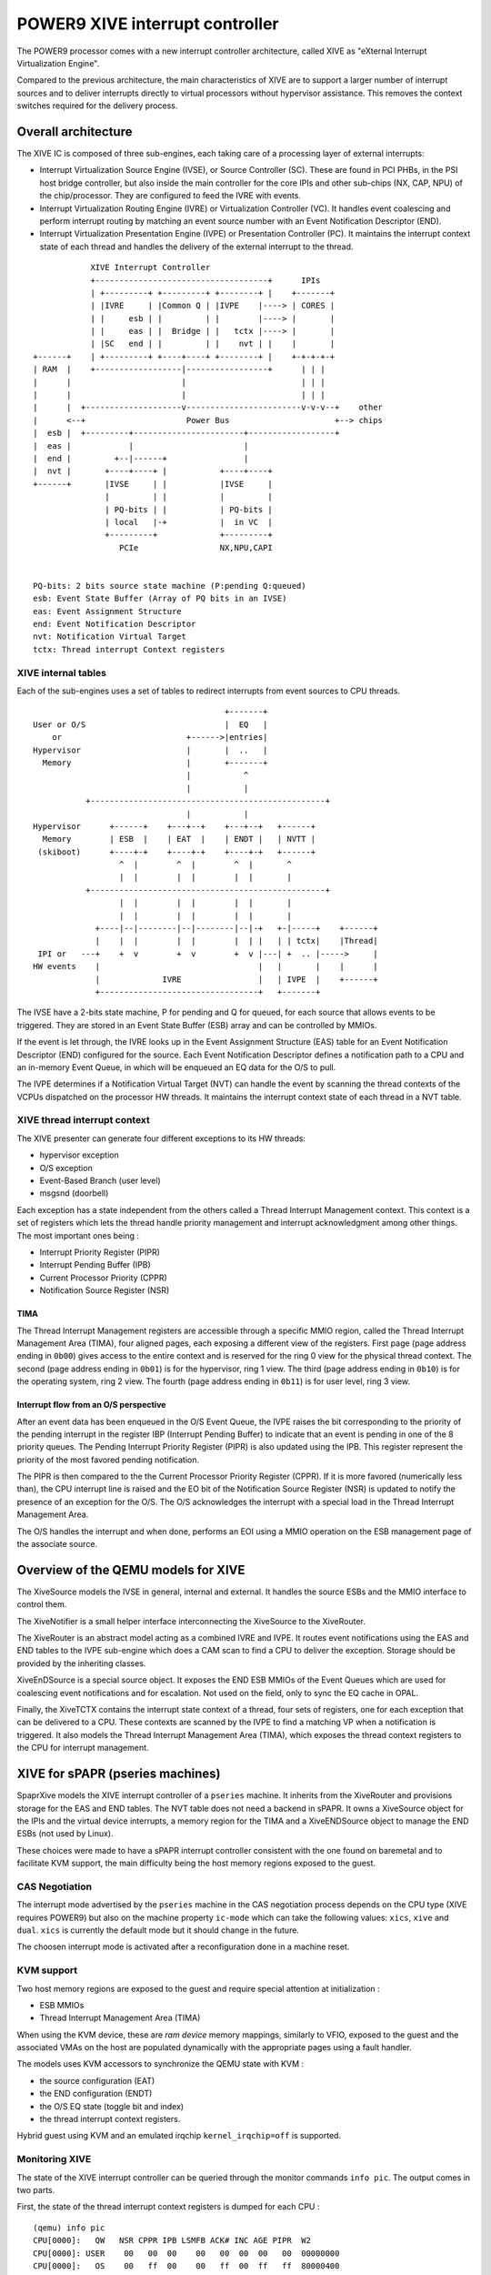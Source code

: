 ================================
POWER9 XIVE interrupt controller
================================

The POWER9 processor comes with a new interrupt controller
architecture, called XIVE as "eXternal Interrupt Virtualization
Engine".

Compared to the previous architecture, the main characteristics of
XIVE are to support a larger number of interrupt sources and to
deliver interrupts directly to virtual processors without hypervisor
assistance. This removes the context switches required for the
delivery process.


Overall architecture
====================

The XIVE IC is composed of three sub-engines, each taking care of a
processing layer of external interrupts:

- Interrupt Virtualization Source Engine (IVSE), or Source Controller
  (SC). These are found in PCI PHBs, in the PSI host bridge
  controller, but also inside the main controller for the core IPIs
  and other sub-chips (NX, CAP, NPU) of the chip/processor. They are
  configured to feed the IVRE with events.
- Interrupt Virtualization Routing Engine (IVRE) or Virtualization
  Controller (VC). It handles event coalescing and perform interrupt
  routing by matching an event source number with an Event
  Notification Descriptor (END).
- Interrupt Virtualization Presentation Engine (IVPE) or Presentation
  Controller (PC). It maintains the interrupt context state of each
  thread and handles the delivery of the external interrupt to the
  thread.

::

                XIVE Interrupt Controller
                +------------------------------------+      IPIs
                | +---------+ +---------+ +--------+ |    +-------+
                | |IVRE     | |Common Q | |IVPE    |----> | CORES |
                | |     esb | |         | |        |----> |       |
                | |     eas | |  Bridge | |   tctx |----> |       |
                | |SC   end | |         | |    nvt | |    |       |
    +------+    | +---------+ +----+----+ +--------+ |    +-+-+-+-+
    | RAM  |    +------------------|-----------------+      | | |
    |      |                       |                        | | |
    |      |                       |                        | | |
    |      |  +--------------------v------------------------v-v-v--+    other
    |      <--+                     Power Bus                      +--> chips
    |  esb |  +---------+-----------------------+------------------+
    |  eas |            |                       |
    |  end |         +--|------+                |
    |  nvt |       +----+----+ |           +----+----+
    +------+       |IVSE     | |           |IVSE     |
                   |         | |           |         |
                   | PQ-bits | |           | PQ-bits |
                   | local   |-+           |  in VC  |
                   +---------+             +---------+
                      PCIe                 NX,NPU,CAPI


    PQ-bits: 2 bits source state machine (P:pending Q:queued)
    esb: Event State Buffer (Array of PQ bits in an IVSE)
    eas: Event Assignment Structure
    end: Event Notification Descriptor
    nvt: Notification Virtual Target
    tctx: Thread interrupt Context registers



XIVE internal tables
--------------------

Each of the sub-engines uses a set of tables to redirect interrupts
from event sources to CPU threads.

::

                                            +-------+
    User or O/S                             |  EQ   |
        or                          +------>|entries|
    Hypervisor                      |       |  ..   |
      Memory                        |       +-------+
                                    |           ^
                                    |           |
               +-------------------------------------------------+
                                    |           |
    Hypervisor      +------+    +---+--+    +---+--+   +------+
      Memory        | ESB  |    | EAT  |    | ENDT |   | NVTT |
     (skiboot)      +----+-+    +----+-+    +----+-+   +------+
                      ^  |        ^  |        ^  |       ^
                      |  |        |  |        |  |       |
               +-------------------------------------------------+
                      |  |        |  |        |  |       |
                      |  |        |  |        |  |       |
                 +----|--|--------|--|--------|--|-+   +-|-----+    +------+
                 |    |  |        |  |        |  | |   | | tctx|    |Thread|
     IPI or   ---+    +  v        +  v        +  v |---| +  .. |----->     |
    HW events    |                                 |   |       |    |      |
                 |             IVRE                |   | IVPE  |    +------+
                 +---------------------------------+   +-------+


The IVSE have a 2-bits state machine, P for pending and Q for queued,
for each source that allows events to be triggered. They are stored in
an Event State Buffer (ESB) array and can be controlled by MMIOs.

If the event is let through, the IVRE looks up in the Event Assignment
Structure (EAS) table for an Event Notification Descriptor (END)
configured for the source. Each Event Notification Descriptor defines
a notification path to a CPU and an in-memory Event Queue, in which
will be enqueued an EQ data for the O/S to pull.

The IVPE determines if a Notification Virtual Target (NVT) can handle
the event by scanning the thread contexts of the VCPUs dispatched on
the processor HW threads. It maintains the interrupt context state of
each thread in a NVT table.

XIVE thread interrupt context
-----------------------------

The XIVE presenter can generate four different exceptions to its
HW threads:

- hypervisor exception
- O/S exception
- Event-Based Branch (user level)
- msgsnd (doorbell)

Each exception has a state independent from the others called a Thread
Interrupt Management context. This context is a set of registers which
lets the thread handle priority management and interrupt
acknowledgment among other things. The most important ones being :

- Interrupt Priority Register  (PIPR)
- Interrupt Pending Buffer     (IPB)
- Current Processor Priority   (CPPR)
- Notification Source Register (NSR)

TIMA
~~~~

The Thread Interrupt Management registers are accessible through a
specific MMIO region, called the Thread Interrupt Management Area
(TIMA), four aligned pages, each exposing a different view of the
registers. First page (page address ending in ``0b00``) gives access
to the entire context and is reserved for the ring 0 view for the
physical thread context. The second (page address ending in ``0b01``)
is for the hypervisor, ring 1 view. The third (page address ending in
``0b10``) is for the operating system, ring 2 view. The fourth (page
address ending in ``0b11``) is for user level, ring 3 view.

Interrupt flow from an O/S perspective
~~~~~~~~~~~~~~~~~~~~~~~~~~~~~~~~~~~~~~

After an event data has been enqueued in the O/S Event Queue, the IVPE
raises the bit corresponding to the priority of the pending interrupt
in the register IBP (Interrupt Pending Buffer) to indicate that an
event is pending in one of the 8 priority queues. The Pending
Interrupt Priority Register (PIPR) is also updated using the IPB. This
register represent the priority of the most favored pending
notification.

The PIPR is then compared to the the Current Processor Priority
Register (CPPR). If it is more favored (numerically less than), the
CPU interrupt line is raised and the EO bit of the Notification Source
Register (NSR) is updated to notify the presence of an exception for
the O/S. The O/S acknowledges the interrupt with a special load in the
Thread Interrupt Management Area.

The O/S handles the interrupt and when done, performs an EOI using a
MMIO operation on the ESB management page of the associate source.


Overview of the QEMU models for XIVE
====================================

The XiveSource models the IVSE in general, internal and external. It
handles the source ESBs and the MMIO interface to control them.

The XiveNotifier is a small helper interface interconnecting the
XiveSource to the XiveRouter.

The XiveRouter is an abstract model acting as a combined IVRE and
IVPE. It routes event notifications using the EAS and END tables to
the IVPE sub-engine which does a CAM scan to find a CPU to deliver the
exception. Storage should be provided by the inheriting classes.

XiveEnDSource is a special source object. It exposes the END ESB MMIOs
of the Event Queues which are used for coalescing event notifications
and for escalation. Not used on the field, only to sync the EQ cache
in OPAL.

Finally, the XiveTCTX contains the interrupt state context of a thread,
four sets of registers, one for each exception that can be delivered
to a CPU. These contexts are scanned by the IVPE to find a matching VP
when a notification is triggered. It also models the Thread Interrupt
Management Area (TIMA), which exposes the thread context registers to
the CPU for interrupt management.


XIVE for sPAPR (pseries machines)
=================================

SpaprXive models the XIVE interrupt controller of a ``pseries``
machine. It inherits from the XiveRouter and provisions storage for
the EAS and END tables. The NVT table does not need a backend in
sPAPR. It owns a XiveSource object for the IPIs and the virtual device
interrupts, a memory region for the TIMA and a XiveENDSource object to
manage the END ESBs (not used by Linux).

These choices were made to have a sPAPR interrupt controller consistent
with the one found on baremetal and to facilitate KVM support, the
main difficulty being the host memory regions exposed to the guest.

CAS Negotiation
---------------

The interrupt mode advertised by the ``pseries`` machine in the CAS
negotiation process depends on the CPU type (XIVE requires POWER9) but
also on the machine property ``ic-mode`` which can take the following
values: ``xics``, ``xive`` and ``dual``. ``xics`` is currently the
default mode but it should change in the future.

The choosen interrupt mode is activated after a reconfiguration done
in a machine reset.

KVM support
-----------

Two host memory regions are exposed to the guest and require special
attention at initialization :

- ESB MMIOs
- Thread Interrupt Management Area (TIMA)

When using the KVM device, these are `ram device` memory mappings,
similarly to VFIO, exposed to the guest and the associated VMAs on the
host are populated dynamically with the appropriate pages using a
fault handler.

The models uses KVM accessors to synchronize the QEMU state with KVM :

- the source configuration (EAT)
- the END configuration (ENDT)
- the O/S EQ state (toggle bit and index)
- the thread interrupt context registers.

Hybrid guest using KVM and an emulated irqchip ``kernel_irqchip=off``
is supported.

Monitoring XIVE
---------------

The state of the XIVE interrupt controller can be queried through the
monitor commands ``info pic``. The output comes in two parts.

First, the state of the thread interrupt context registers is dumped
for each CPU :

::

   (qemu) info pic
   CPU[0000]:   QW   NSR CPPR IPB LSMFB ACK# INC AGE PIPR  W2
   CPU[0000]: USER    00   00  00    00   00  00  00   00  00000000
   CPU[0000]:   OS    00   ff  00    00   ff  00  ff   ff  80000400
   CPU[0000]: POOL    00   00  00    00   00  00  00   00  00000000
   CPU[0000]: PHYS    00   00  00    00   00  00  00   ff  00000000
   ...

In the case of a ``pseries`` machine, QEMU acts as the hypervisor and only
the O/S and USER register rings make sense. ``W2`` contains the vCPU CAM
line which is set to the VP identifier.

Then comes the routing information which aggregates the EAS and the
END configuration:

::

   ...
   LISN         PQ    EISN     CPU/PRIO EQ
   00000000 MSI --    00000010   0/6    380/16384 @1fe3e0000 ^1 [ 80000010 ... ]
   00000001 MSI --    00000010   1/6    305/16384 @1fc230000 ^1 [ 80000010 ... ]
   00000002 MSI --    00000010   2/6    220/16384 @1fc2f0000 ^1 [ 80000010 ... ]
   00000003 MSI --    00000010   3/6    201/16384 @1fc390000 ^1 [ 80000010 ... ]
   00000004 MSI -Q  M 00000000
   00000005 MSI -Q  M 00000000
   00000006 MSI -Q  M 00000000
   00000007 MSI -Q  M 00000000
   00001000 MSI --    00000012   0/6    380/16384 @1fe3e0000 ^1 [ 80000010 ... ]
   00001001 MSI --    00000013   0/6    380/16384 @1fe3e0000 ^1 [ 80000010 ... ]
   00001100 MSI --    00000100   1/6    305/16384 @1fc230000 ^1 [ 80000010 ... ]
   00001101 MSI -Q  M 00000000
   00001200 LSI -Q  M 00000000
   00001201 LSI -Q  M 00000000
   00001202 LSI -Q  M 00000000
   00001203 LSI -Q  M 00000000
   00001300 MSI --    00000102   1/6    305/16384 @1fc230000 ^1 [ 80000010 ... ]
   00001301 MSI --    00000103   2/6    220/16384 @1fc2f0000 ^1 [ 80000010 ... ]
   00001302 MSI --    00000104   3/6    201/16384 @1fc390000 ^1 [ 80000010 ... ]

The source information and configuration:

- The ``LISN`` column outputs the interrupt number of the source in
  range ``[ 0x0 ... 0x1FFF ]`` and its type : ``MSI`` or ``LSI``
- The ``PQ`` column reflects the state of the PQ bits of the source :

  - ``--`` source is ready to take events
  - ``P-`` an event was sent and an EOI is PENDING
  - ``PQ`` an event was QUEUED
  - ``-Q`` source is OFF

  a ``M`` indicates that source is *MASKED* at the EAS level,

The targeting configuration :

- The ``EISN`` column is the event data what will be queued in the event
  queue of the O/S.
- The ``CPU/PRIO`` column is the tuple defining the CPU number and
  priority queue serving the source.
- The ``EQ`` column outputs :

  - the current index of the event queue/ the max number of entries
  - the O/S event queue address
  - the toggle bit
  - the last entries that were pushed in the event queue.



XIVE for PowerNV
================

The PnvXIVE model uses the XiveRouter abstract model just like
sPAPRXive. It provides accessors to the EAS, END and NVT tables which
are stored in the QEMU PowerNV machine and not in QEMU anymore. It
owns a set of memory regions for the IC registers, the ESBs, the END
ESBs, the TIMA, the notification MMIO.

Multichip is supported and the available IVSEs are the internal one
for the IPIS, the PSI host bridge controller and PHB4.

The next interesting step would be to add escalation events and model
the VCPU dispatching to support emulated KVM guests.
